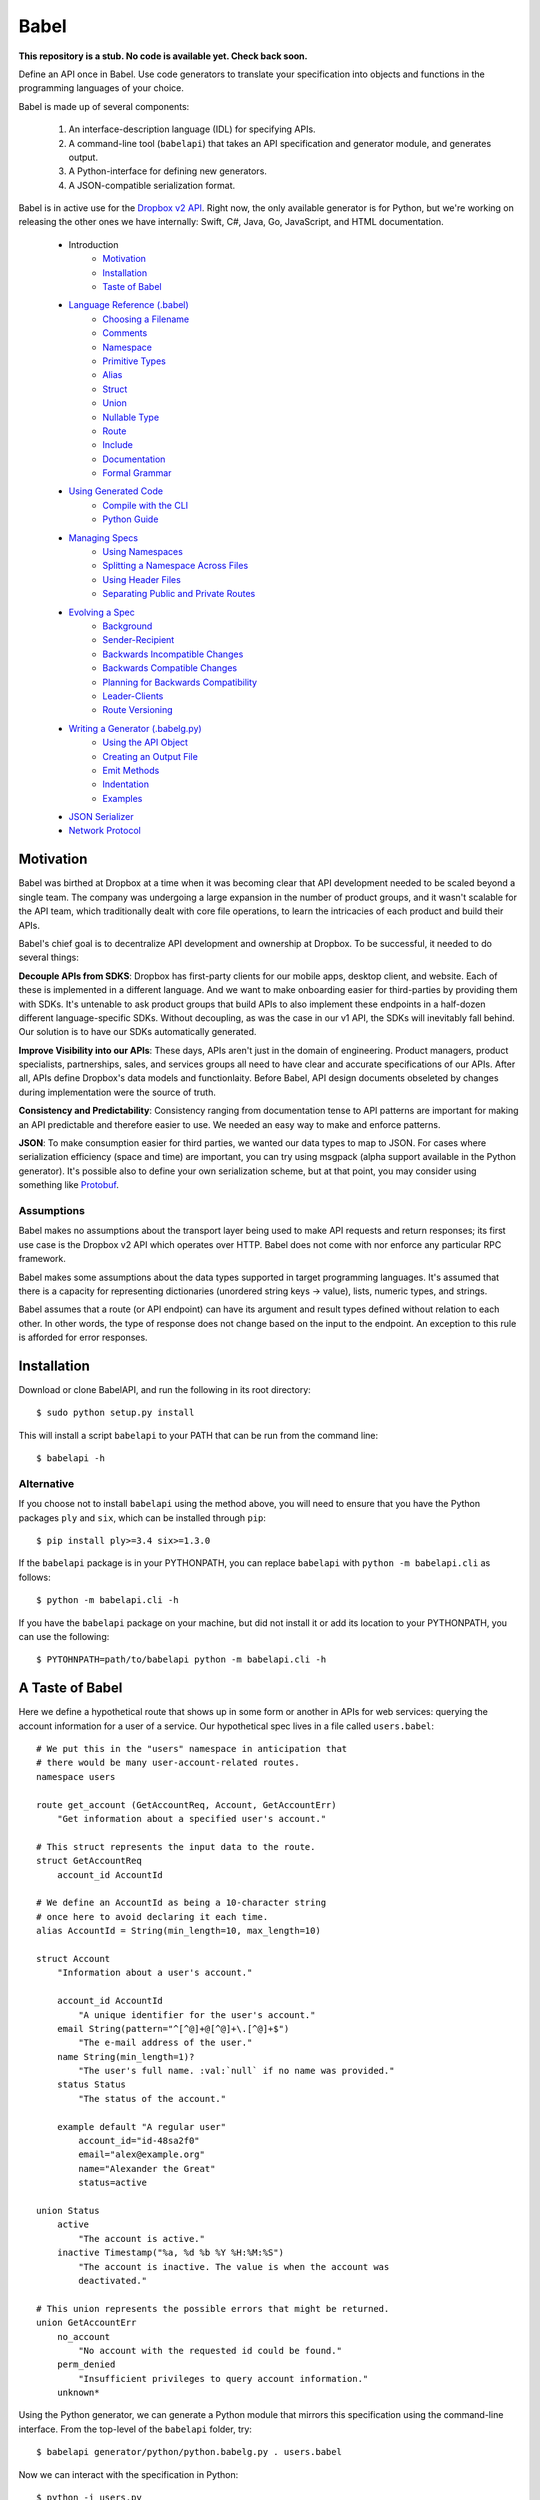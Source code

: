 *****
Babel
*****

**This repository is a stub. No code is available yet. Check back soon.**

Define an API once in Babel. Use code generators to translate your
specification into objects and functions in the programming languages of your
choice.

Babel is made up of several components:

    1. An interface-description language (IDL) for specifying APIs.
    2. A command-line tool (``babelapi``) that takes an API specification and
       generator module, and generates output.
    3. A Python-interface for defining new generators.
    4. A JSON-compatible serialization format.

Babel is in active use for the `Dropbox v2 API
<http://www.dropbox.com/developers>`_. Right now, the only available generator
is for Python, but we're working on releasing the other ones we have
internally: Swift, C#, Java, Go, JavaScript, and HTML documentation.

    * Introduction
        * Motivation_
        * Installation_
        * `Taste of Babel <#a-taste-of-babel>`_
    * `Language Reference (.babel) <doc/lang_ref.rst>`_
        * `Choosing a Filename <doc/lang_ref.rst#choosing-a-filename>`_
        * `Comments <doc/lang_ref.rst#comments>`_
        * `Namespace <doc/lang_ref.rst#ns>`_
        * `Primitive Types <doc/lang_ref.rst#primitive-types>`_
        * `Alias <doc/lang_ref.rst#alias>`_
        * `Struct <doc/lang_ref.rst#struct>`_
        * `Union <doc/lang_ref.rst#union>`_
        * `Nullable Type <doc/lang_ref.rst#nullable-type>`_
        * `Route <doc/lang_ref.rst#route>`_
        * `Include <doc/lang_ref.rst#include>`_
        * `Documentation <doc/lang_ref.rst#doc>`_
        * `Formal Grammar <doc/lang_ref.rst#formal-grammar>`_
    * `Using Generated Code <doc/using_generator.rst>`_
        * `Compile with the CLI <doc/using_generator.rst#compile-with-the-cli>`_
        * `Python Guide <doc/using_generator.rst#python-guide>`_
    * `Managing Specs <doc/managing_specs.rst>`_
        * `Using Namespaces <doc/managing_specs.rst#using-namespaces>`_
        * `Splitting a Namespace Across Files <doc/managing_specs.rst#splitting-a-namespace-across-files>`_
        * `Using Header Files <doc/managing_specs.rst#using-header-files>`_
        * `Separating Public and Private Routes <doc/managing_specs.rst#separation-public-and-private-routes>`_
    * `Evolving a Spec <doc/evolve_spec.rst>`_
        * `Background <doc/evolve_spec.rst#background>`_
        * `Sender-Recipient <doc/evolve_spec.rst#sender-recipient>`_
        * `Backwards Incompatible Changes <doc/evolve_spec.rst#backwards-incompatible-changes>`_
        * `Backwards Compatible Changes <doc/evolve_spec.rst#backwards-compatible-changes>`_
        * `Planning for Backwards Compatibility <doc/evolve_spec.rst#planning-for-backwards-compatibility>`_
        * `Leader-Clients <doc/evolve_spec.rst#leader-clients>`_
        * `Route Versioning <doc/evolve_spec.rst#route-versioning>`_
    * `Writing a Generator (.babelg.py) <doc/generator_ref.rst>`_
        * `Using the API Object <doc/generator_ref.rst#using-the-api-object>`_
        * `Creating an Output File <doc/generator_ref.rst#creating-an-output-file>`_
        * `Emit Methods <doc/generator_ref.rst#emit-methods>`_
        * `Indentation <doc/generator_ref.rst#indentation>`_
        * `Examples <doc/generator_ref.rst#examples>`_
    * `JSON Serializer <doc/json_serializer.rst>`_
    * `Network Protocol <doc/network_protocol.rst>`_

.. _motivation:

Motivation
==========

Babel was birthed at Dropbox at a time when it was becoming clear that API
development needed to be scaled beyond a single team. The company was
undergoing a large expansion in the number of product groups, and it wasn't
scalable for the API team, which traditionally dealt with core file operations,
to learn the intricacies of each product and build their APIs.

Babel's chief goal is to decentralize API development and ownership at Dropbox.
To be successful, it needed to do several things:

**Decouple APIs from SDKS**: Dropbox has first-party clients for our mobile
apps, desktop client, and website. Each of these is implemented in a different
language. And we want to make onboarding easier for third-parties by providing
them with SDKs. It's untenable to ask product groups that build APIs to also
implement these endpoints in a half-dozen different language-specific SDKs.
Without decoupling, as was the case in our v1 API, the SDKs will inevitably
fall behind. Our solution is to have our SDKs automatically generated.

**Improve Visibility into our APIs**: These days, APIs aren't just in the
domain of engineering. Product managers, product specialists, partnerships,
sales, and services groups all need to have clear and accurate specifications
of our APIs. After all, APIs define Dropbox's data models and functionlaity.
Before Babel, API design documents obseleted by changes during implementation
were the source of truth.

**Consistency and Predictability**: Consistency ranging from documentation
tense to API patterns are important for making an API predictable and therefore
easier to use. We needed an easy way to make and enforce patterns.

**JSON**: To make consumption easier for third parties, we wanted our data
types to map to JSON. For cases where serialization efficiency
(space and time) are important, you can try using msgpack (alpha support
available in the Python generator). It's possible also to define your own
serialization scheme, but at that point, you may consider using something like
`Protobuf <https://github.com/google/protobuf>`_.

Assumptions
-----------

Babel makes no assumptions about the transport layer being used to make API
requests and return responses; its first use case is the Dropbox v2 API which
operates over HTTP. Babel does not come with nor enforce any particular RPC
framework.

Babel makes some assumptions about the data types supported in target
programming languages. It's assumed that there is a capacity for representing
dictionaries (unordered string keys -> value), lists, numeric types, and
strings.


Babel assumes that a route (or API endpoint) can have its argument and
result types defined without relation to each other. In other words, the
type of response does not change based on the input to the endpoint. An
exception to this rule is afforded for error responses.

.. _installation:

Installation
============

Download or clone BabelAPI, and run the following in its root directory::

    $ sudo python setup.py install

This will install a script ``babelapi`` to your PATH that can be run from the
command line::

    $ babelapi -h

Alternative
-----------

If you choose not to install ``babelapi`` using the method above, you will need
to ensure that you have the Python packages ``ply`` and ``six``, which can be
installed through ``pip``::

    $ pip install ply>=3.4 six>=1.3.0

If the ``babelapi`` package is in your PYTHONPATH, you can replace ``babelapi``
with ``python -m babelapi.cli`` as follows::

    $ python -m babelapi.cli -h

If you have the ``babelapi`` package on your machine, but did not install it or
add its location to your PYTHONPATH, you can use the following::

    $ PYTOHNPATH=path/to/babelapi python -m babelapi.cli -h

.. taste-of-babel:

A Taste of Babel
================

Here we define a hypothetical route that shows up in some form or another in
APIs for web services: querying the account information for a user of a
service. Our hypothetical spec lives in a file called ``users.babel``::

    # We put this in the "users" namespace in anticipation that
    # there would be many user-account-related routes.
    namespace users

    route get_account (GetAccountReq, Account, GetAccountErr)
        "Get information about a specified user's account."

    # This struct represents the input data to the route.
    struct GetAccountReq
        account_id AccountId

    # We define an AccountId as being a 10-character string
    # once here to avoid declaring it each time.
    alias AccountId = String(min_length=10, max_length=10)

    struct Account
        "Information about a user's account."

        account_id AccountId
            "A unique identifier for the user's account."
        email String(pattern="^[^@]+@[^@]+\.[^@]+$")
            "The e-mail address of the user."
        name String(min_length=1)?
            "The user's full name. :val:`null` if no name was provided."
        status Status
            "The status of the account."

        example default "A regular user"
            account_id="id-48sa2f0"
            email="alex@example.org"
            name="Alexander the Great"
            status=active

    union Status
        active
            "The account is active."
        inactive Timestamp("%a, %d %b %Y %H:%M:%S")
            "The account is inactive. The value is when the account was
            deactivated."

    # This union represents the possible errors that might be returned.
    union GetAccountErr
        no_account
            "No account with the requested id could be found."
        perm_denied
            "Insufficient privileges to query account information."
        unknown*

Using the Python generator, we can generate a Python module that mirrors this
specification using the command-line interface. From the top-level of the
``babelapi`` folder, try::

    $ babelapi generator/python/python.babelg.py . users.babel

Now we can interact with the specification in Python::

    $ python -i users.py
    >>> a = Account()
    >>> a.account_id = 1234 # fails type validation
    Traceback (most recent call last):
      ...
    babel_data_types.ValidationError: '1234' expected to be a string, got integer

    >>> a.account_id = '1234' # fails length validation
    Traceback (most recent call last):
      ...
    babel_data_types.ValidationError: '1234' must be at least 10 characters, got 4

    >>> a.account_id = 'id-48sa2f0' # passes validation

    >>> # Now we use the included JSON serializer
    >>> from babel_serializers import json_encode
    >>> a2 = Account(account_id='id-48sa2f0', name='Alexander the Great',
    ...              email='alex@example.org', status=Status.active)
    >>> json_encode(GetAccountRoute.result_data_type, a2)
    '{"status": "active", "account_id": "id-48sa2f0", "name": "Alexander the Great", "email": "alex@example.org"}'
